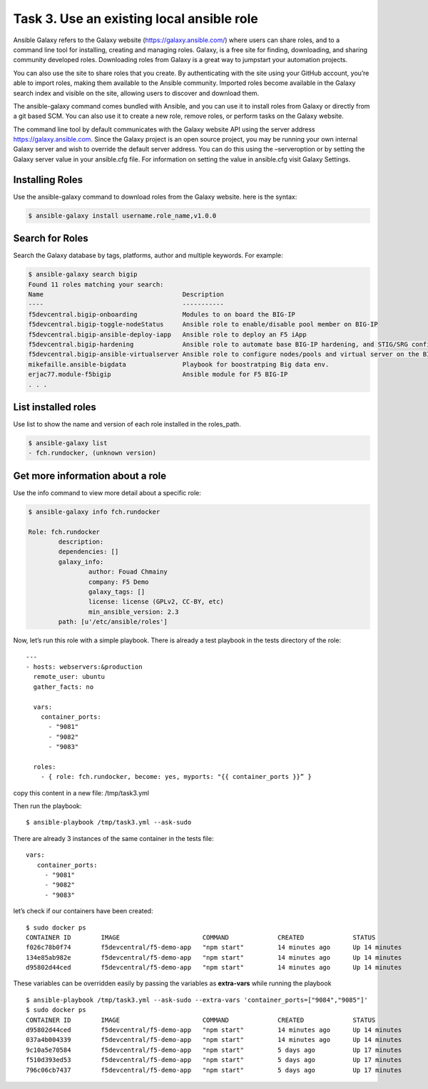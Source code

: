 Task 3. Use an existing local ansible role
===========================================

Ansible Galaxy refers to the Galaxy website (https://galaxy.ansible.com/)  where users can share roles, and to a command line tool for installing, creating and managing roles.
Galaxy, is a free site for finding, downloading, and sharing community developed roles. Downloading roles from Galaxy is a great way to jumpstart your automation projects.

You can also use the site to share roles that you create. By authenticating with the site using your GitHub account, you’re able to import roles, making them available to the Ansible community. Imported roles become available in the Galaxy search index and visible on the site, allowing users to discover and download them.

The ansible-galaxy command comes bundled with Ansible, and you can use it to install roles from Galaxy or directly from a git based SCM. You can also use it to create a new role, remove roles, or perform tasks on the Galaxy website.

The command line tool by default communicates with the Galaxy website API using the server address https://galaxy.ansible.com. Since the Galaxy project is an open source project, you may be running your own internal Galaxy server and wish to override the default server address. You can do this using the –serveroption or by setting the Galaxy server value in your ansible.cfg file. For information on setting the value in ansible.cfg visit Galaxy Settings.


Installing Roles
--------------------
Use the ansible-galaxy command to download roles from the Galaxy website. here is the syntax:

.. code::

 $ ansible-galaxy install username.role_name,v1.0.0


Search for Roles
----------------------
Search the Galaxy database by tags, platforms, author and multiple keywords. For example:

.. code::

 $ ansible-galaxy search bigip
 Found 11 roles matching your search:
 Name                                     Description
 ----                                     -----------
 f5devcentral.bigip-onboarding            Modules to on board the BIG-IP
 f5devcentral.bigip-toggle-nodeStatus     Ansible role to enable/disable pool member on BIG-IP
 f5devcentral.bigip-ansible-deploy-iapp   Ansible role to deploy an F5 iApp
 f5devcentral.bigip-hardening             Ansible role to automate base BIG-IP hardening, and STIG/SRG configuration
 f5devcentral.bigip-ansible-virtualserver Ansible role to configure nodes/pools and virtual server on the BIG-IP
 mikefaille.ansible-bigdata               Playbook for boostratping Big data env.
 erjac77.module-f5bigip                   Ansible module for F5 BIG-IP
 . . .


List installed roles
-----------------------
Use list to show the name and version of each role installed in the roles_path.

.. code::

 $ ansible-galaxy list
 - fch.rundocker, (unknown version)




Get more information about a role
---------------------------------
Use the info command to view more detail about a specific role:

.. code::

 $ ansible-galaxy info fch.rundocker

 Role: fch.rundocker
         description:
         dependencies: []
         galaxy_info:
                 author: Fouad Chmainy
                 company: F5 Demo
                 galaxy_tags: []
                 license: license (GPLv2, CC-BY, etc)
                 min_ansible_version: 2.3
         path: [u'/etc/ansible/roles']


Now, let’s run this role with a simple playbook. There is already a test playbook in the tests directory of the role:

.. parsed-literal::
 ---
 - hosts: webservers:&production
   remote_user: ubuntu
   gather_facts: no

   vars:
     container_ports:
       - "9081"
       - "9082"
       - "9083"

   roles:
     - { role: fch.rundocker, become: yes, myports: "{{ container_ports }}” }

copy this content in a new file: /tmp/task3.yml 

Then run the playbook:

.. parsed-literal::

 $ ansible-playbook /tmp/task3.yml --ask-sudo

There are already 3 instances of the same container in the tests file:

.. parsed-literal::

 vars:
    container_ports:
      - "9081"
      - "9082"
      - "9083"

let’s check if our containers have been created:

.. parsed-literal::

 $ sudo docker ps
 CONTAINER ID        IMAGE                      COMMAND             CREATED             STATUS              PORTS                  NAMES
 f026c78b0f74        f5devcentral/f5-demo-app   "npm start"         14 minutes ago      Up 14 minutes       10.1.10.20:9083->80/tcp   myapp_9083
 134e85ab982e        f5devcentral/f5-demo-app   "npm start"         14 minutes ago      Up 14 minutes       10.1.10.20:9082->80/tcp   myapp_9082
 d95802d44ced        f5devcentral/f5-demo-app   "npm start"         14 minutes ago      Up 14 minutes       10.1.10.20:9081->80/tcp   myapp_9081

These variables can be overridden easily by passing the variables as **extra-vars** while running the playbook

.. parsed-literal::

 $ ansible-playbook /tmp/task3.yml --ask-sudo --extra-vars 'container_ports=["9084","9085"]'
 $ sudo docker ps
 CONTAINER ID        IMAGE                      COMMAND             CREATED             STATUS              PORTS                  NAMES
 d95802d44ced        f5devcentral/f5-demo-app   "npm start"         14 minutes ago      Up 14 minutes       10.1.10.20:9085->80/tcp   myapp_9085
 037a4b004339        f5devcentral/f5-demo-app   "npm start"         14 minutes ago      Up 14 minutes       10.1.10.20:9084->80/tcp   myapp_9084
 9c10a5e70584        f5devcentral/f5-demo-app   "npm start"         5 days ago          Up 17 minutes       10.1.10.20:9083->80/tcp   myapp_9083
 f510d393ed53        f5devcentral/f5-demo-app   "npm start"         5 days ago          Up 17 minutes       10.1.10.20:9082->80/tcp   myapp_9082
 796c06cb7437        f5devcentral/f5-demo-app   "npm start"         5 days ago          Up 17 minutes       10.1.10.20:9081->80/tcp   myapp_9081
